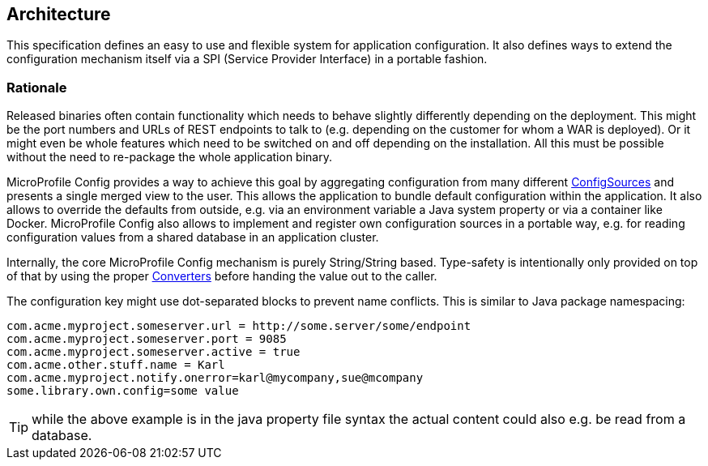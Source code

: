 //
// Copyright (c) 2016-2017 Eclipse Microprofile Contributors:
// Mark Struberg
//
// Licensed under the Apache License, Version 2.0 (the "License");
// you may not use this file except in compliance with the License.
// You may obtain a copy of the License at
//
//     http://www.apache.org/licenses/LICENSE-2.0
//
// Unless required by applicable law or agreed to in writing, software
// distributed under the License is distributed on an "AS IS" BASIS,
// WITHOUT WARRANTIES OR CONDITIONS OF ANY KIND, either express or implied.
// See the License for the specific language governing permissions and
// limitations under the License.
//

[[architecture]]
== Architecture

This specification defines an easy to use and flexible system for application configuration.
It also defines ways to extend the configuration mechanism itself via a SPI (Service Provider Interface) in a portable fashion.

=== Rationale

Released binaries often contain functionality which needs to behave slightly differently depending on the deployment.
This might be the port numbers and URLs of REST endpoints to talk to (e.g. depending on the customer for whom a WAR is deployed).
Or it might even be whole features which need to be switched on and off depending on the installation.
All this must be possible without the need to re-package the whole application binary.

MicroProfile Config provides a way to achieve this goal by aggregating configuration from many different <<configsource,ConfigSources>> and presents a single merged view to the user.
This allows the application to bundle default configuration within the application.
It also allows to override the defaults from outside, e.g. via an environment variable a Java system property or via a container like Docker.
MicroProfile Config also allows to implement and register own configuration sources in a portable way, e.g. for reading configuration values from a shared database in an application cluster.


Internally, the core MicroProfile Config mechanism is purely String/String based.
Type-safety is intentionally only provided on top of that by using the proper <<Converter,Converters>> before handing the value out to the caller.

The configuration key might use dot-separated blocks to prevent name conflicts. This is similar to Java package namespacing:

[source, text]
----
com.acme.myproject.someserver.url = http://some.server/some/endpoint
com.acme.myproject.someserver.port = 9085
com.acme.myproject.someserver.active = true
com.acme.other.stuff.name = Karl
com.acme.myproject.notify.onerror=karl@mycompany,sue@mcompany
some.library.own.config=some value
----


TIP: while the above example is in the java property file syntax the actual content could also e.g. be read from a database.

